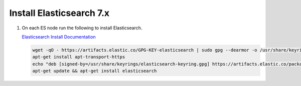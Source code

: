 Install Elasticsearch 7.x
`````````````````````````

#. On each ES node run the following to install Elasticsearch.

   `Elasticsearch Install Documentation <https://www.elastic.co/guide/en/elasticsearch/reference/current/deb.html>`_

   .. code-block:: bash

      wget -qO - https://artifacts.elastic.co/GPG-KEY-elasticsearch | sudo gpg --dearmor -o /usr/share/keyrings/elasticsearch-keyring.gpg
      apt-get install apt-transport-https
      echo "deb [signed-by=/usr/share/keyrings/elasticsearch-keyring.gpg] https://artifacts.elastic.co/packages/7.x/apt stable main" | sudo tee /etc/apt/sources.list.d/elastic-7.x.list
      apt-get update && apt-get install elasticsearch